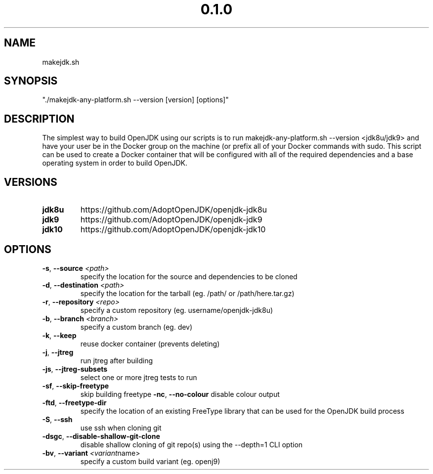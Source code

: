 .\" Manpage for makejdk-any-platform.sh
.TH "0.1.0" "Apache 2"
.SH NAME
makejdk.sh
.SH SYNOPSIS
"./makejdk-any-platform.sh --version [version] [options]"
.SH DESCRIPTION
The simplest way to build OpenJDK using our scripts is to run makejdk-any-platform.sh --version <jdk8u/jdk9> and have your user be in the Docker group on the machine (or prefix all of your Docker commands with sudo. This script can be used to create a Docker container that will be configured with all of the required dependencies and a base operating system in order to build OpenJDK.

.SH VERSIONS
.TP
.BR \jdk8u
https://github.com/AdoptOpenJDK/openjdk-jdk8u
.TP
.BR \jdk9
https://github.com/AdoptOpenJDK/openjdk-jdk9
.TP
.BR \jdk10
https://github.com/AdoptOpenJDK/openjdk-jdk10
.TP

.SH OPTIONS
.TP
.BR \-s ", " \-\-source " " \fI<path>\fR
specify the location for the source and dependencies to be cloned
.TP
.BR \-d ", " \-\-destination " " \fI<path>\fR
specify the location for the tarball (eg. /path/ or /path/here.tar.gz)
.TP
.BR \-r ", " \-\-repository " " \fI<repo>\fR
specify a custom repository (eg. username/openjdk-jdk8u)
.TP
.BR \-b ", " \-\-branch " " \fI<branch>\fR
specify a custom branch (eg. dev)
.TP
.BR \-k ", " \-\-keep
reuse docker container (prevents deleting)
.TP
.BR \-j ", " \-\-jtreg
run jtreg after building
.TP
.BR \-js ", " \-\-jtreg-subsets
select one or more jtreg tests to run
.TP
.BR \-sf ", " \-\-skip-freetype
skip building freetype
.BR \-nc ", " \-\-no-colour
disable colour output
.TP
.BR \-ftd ", " \-\-freetype-dir
specify the location of an existing FreeType library that can be used for the OpenJDK build process
.TP
.BR \-S ", " \-\-ssh
use ssh when cloning git
.TP
.BR \-dsgc ", " \-\-disable-shallow-git-clone
disable shallow cloning of git repo(s) using the --depth=1 CLI option
.TP
.BR \-bv ", " \-\-variant " " \fI<variant name>\fR
specify a custom build variant (eg. openj9)
.TP
